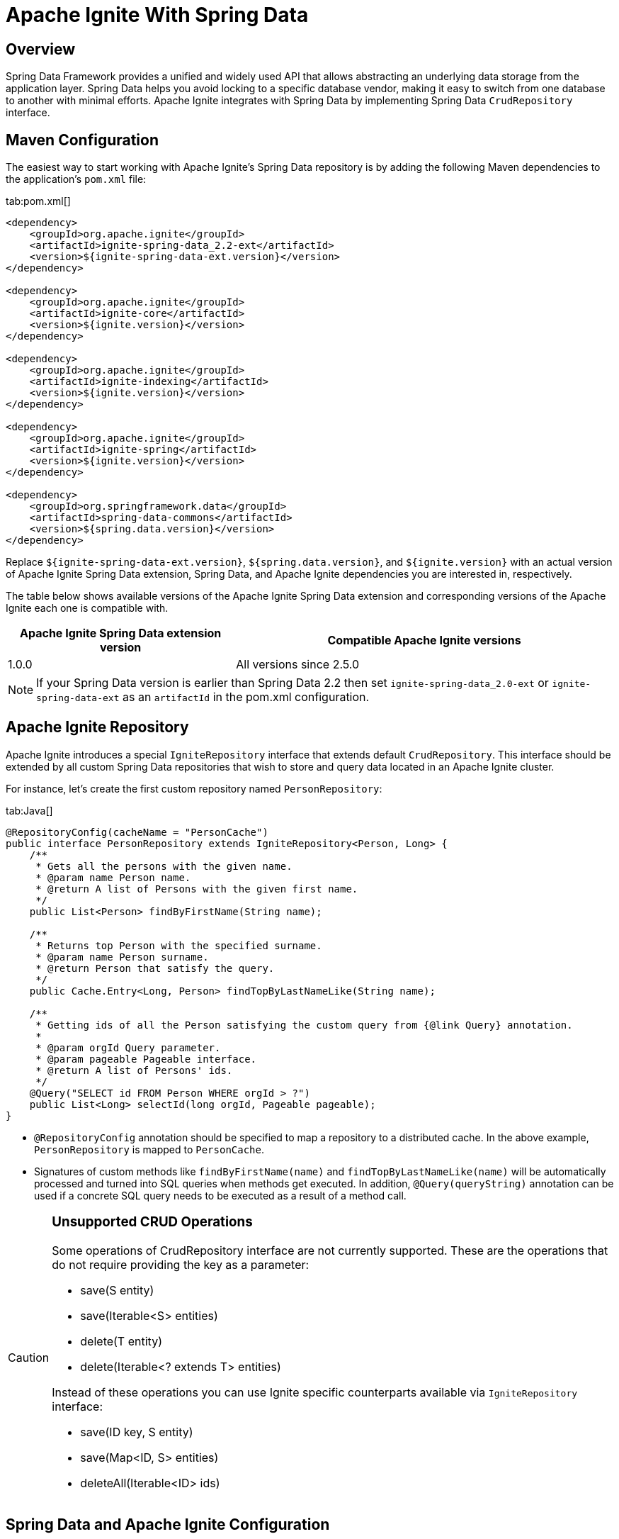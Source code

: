 // Licensed to the Apache Software Foundation (ASF) under one or more
// contributor license agreements.  See the NOTICE file distributed with
// this work for additional information regarding copyright ownership.
// The ASF licenses this file to You under the Apache License, Version 2.0
// (the "License"); you may not use this file except in compliance with
// the License.  You may obtain a copy of the License at
//
// http://www.apache.org/licenses/LICENSE-2.0
//
// Unless required by applicable law or agreed to in writing, software
// distributed under the License is distributed on an "AS IS" BASIS,
// WITHOUT WARRANTIES OR CONDITIONS OF ANY KIND, either express or implied.
// See the License for the specific language governing permissions and
// limitations under the License.
= Apache Ignite With Spring Data

== Overview

Spring Data Framework provides a unified and widely used API that allows abstracting an underlying data storage from the
application layer. Spring Data helps you avoid locking to a specific database vendor, making it easy to switch from one
database to another with minimal efforts. Apache Ignite integrates with Spring Data by implementing Spring Data `CrudRepository` interface.

== Maven Configuration

The easiest way to start working with Apache Ignite's Spring Data repository is by adding the following Maven dependencies
to the application's `pom.xml` file:

[tabs]
--
tab:pom.xml[]
[source,xml]
----
<dependency>
    <groupId>org.apache.ignite</groupId>
    <artifactId>ignite-spring-data_2.2-ext</artifactId>
    <version>${ignite-spring-data-ext.version}</version>
</dependency>

<dependency>
    <groupId>org.apache.ignite</groupId>
    <artifactId>ignite-core</artifactId>
    <version>${ignite.version}</version>
</dependency>

<dependency>
    <groupId>org.apache.ignite</groupId>
    <artifactId>ignite-indexing</artifactId>
    <version>${ignite.version}</version>
</dependency>

<dependency>
    <groupId>org.apache.ignite</groupId>
    <artifactId>ignite-spring</artifactId>
    <version>${ignite.version}</version>
</dependency>

<dependency>
    <groupId>org.springframework.data</groupId>
    <artifactId>spring-data-commons</artifactId>
    <version>${spring.data.version}</version>
</dependency>
----
--

Replace `${ignite-spring-data-ext.version}`, `${spring.data.version}`, and
`${ignite.version}` with an actual version of Apache Ignite Spring Data extension, Spring Data, and Apache Ignite
dependencies you are interested in, respectively.

The table below shows available versions of the Apache Ignite Spring Data extension and corresponding versions of the
Apache Ignite each one is compatible with.

[cols="3,5", opts="header"]
|===
|Apache Ignite Spring Data extension version | Compatible Apache Ignite versions
| 1.0.0 | All versions since 2.5.0
|===

[NOTE]
====
If your Spring Data version is earlier than Spring Data 2.2 then set `ignite-spring-data_2.0-ext`
or `ignite-spring-data-ext` as an `artifactId` in the pom.xml configuration.
====

== Apache Ignite Repository

Apache Ignite introduces a special `IgniteRepository` interface that extends default `CrudRepository`. This interface
should be extended by all custom Spring Data repositories that wish to store and query data located in an Apache Ignite cluster.

For instance, let's create the first custom repository named `PersonRepository`:

[tabs]
--
tab:Java[]
[source,java]
----
@RepositoryConfig(cacheName = "PersonCache")
public interface PersonRepository extends IgniteRepository<Person, Long> {
    /**
     * Gets all the persons with the given name.
     * @param name Person name.
     * @return A list of Persons with the given first name.
     */
    public List<Person> findByFirstName(String name);

    /**
     * Returns top Person with the specified surname.
     * @param name Person surname.
     * @return Person that satisfy the query.
     */
    public Cache.Entry<Long, Person> findTopByLastNameLike(String name);

    /**
     * Getting ids of all the Person satisfying the custom query from {@link Query} annotation.
     *
     * @param orgId Query parameter.
     * @param pageable Pageable interface.
     * @return A list of Persons' ids.
     */
    @Query("SELECT id FROM Person WHERE orgId > ?")
    public List<Long> selectId(long orgId, Pageable pageable);
}
----
--

* `@RepositoryConfig` annotation should be specified to map a repository to a distributed cache. In the above example, `PersonRepository` is mapped to `PersonCache`.
* Signatures of custom methods like `findByFirstName(name)` and `findTopByLastNameLike(name)` will be automatically processed and turned
into SQL queries when methods get executed. In addition, `@Query(queryString)` annotation can be used if a concrete​ SQL
query needs to be executed as a result of a method call.


[CAUTION]
====
[discrete]
=== Unsupported CRUD Operations

Some operations of CrudRepository interface are not currently supported. These are the operations that do not require providing the key as a parameter:

* save(S entity)
* save(Iterable<S> entities)
* delete(T entity)
* delete(Iterable<? extends T> entities)

Instead of these operations you can use Ignite specific counterparts available via `IgniteRepository` interface:

* save(ID key, S entity)
* save(Map<ID, S> entities)
* deleteAll(Iterable<ID> ids)

====

== Spring Data and Apache Ignite Configuration

Apache Ignite Spring Data integration supports connecting to the Apache Ignite cluster through the Apache Ignite node or
Apache Ignite thin client. Both approaches to configuring access to the Apache Ignite cluster use the same API shown
below. Apache Ignite Spring Data integration automatically recognizes the type of the provided bean and uses the
appropriate cluster connection.

To enable Apache Ignite backed repositories in Spring Data, mark an application configuration with `@EnableIgniteRepositories`
annotation, as shown below:

[tabs]
--
tab:Ignite node connection configuration[]
[source,java]
----
@Configuration
@EnableIgniteRepositories
public class SpringAppCfg {
    /**
     * Creating Apache Ignite instance bean. A bean will be passed
     * to IgniteRepositoryFactoryBean to initialize all Ignite based Spring Data repositories and connect to a cluster.
     */
    @Bean
    public Ignite igniteInstance() {
        IgniteConfiguration cfg = new IgniteConfiguration();

        // Setting some custom name for the node.
        cfg.setIgniteInstanceName("springDataNode");

        // Enabling peer-class loading feature.
        cfg.setPeerClassLoadingEnabled(true);

        // Defining and creating a new cache to be used by Ignite Spring Data
        // repository.
        CacheConfiguration ccfg = new CacheConfiguration("PersonCache");

        // Setting SQL schema for the cache.
        ccfg.setIndexedTypes(Long.class, Person.class);

        cfg.setCacheConfiguration(ccfg);

        return Ignition.start(cfg);
    }
}
----
tab:Ignite thin client connection configuration[]
[source,java]
----
@Configuration
@EnableIgniteRepositories
public class SpringAppCfg {
    /**
     * Creating Apache Ignite thin client instance bean. A bean will be passed to the IgniteRepositoryFactoryBean to
     * connect to the Ignite cluster and perform cache operations.
     */
    @Bean
    public IgniteClient igniteInstance() {
        return Ignition.startClient(new ClientConfiguration().setAddresses("127.0.0.1:10800");;
    }
}
----
--

The configuration has to instantiate the Apache Ignite bean (node) or the Apache Ignite thin client bean that is passed
to `IgniteRepositoryFactoryBean` and is used by all the Apache Ignite repositories in order to connect to the cluster.

In the example above, the bean is initialized directly by the application and is named `igniteInstance`.
Alternatively, the following beans can be registered in your configuration and an Apache Ignite node will be started automatically:

* `IgniteConfiguration` object named as `igniteCfg` bean.
* A path to Apache Ignite's Spring XML configuration named `igniteSpringCfgPath`.

In the case of connecting to the cluster via Apache Ignite thin client, you can alternatively register the
`ClientConfiguration` bean named `igniteCfg`, so that the Apache Ignite thin client instance is started automatically by
the Apache Ignite Spring Data integration.

== Using Apache Ignite Repositories

Once all the configurations and repositories are ready to be used, you can register the configuration in an application context and get a reference to the repository.
The following example shows how to register `SpringAppCfg` - our sample configuration from the section above - in an application context and get a reference to `PersonRepository`:

[tabs]
--
tab:Java[]
[source,java]
----
ctx = new AnnotationConfigApplicationContext();

// Explicitly registering Spring configuration.
ctx.register(SpringAppCfg.class);

ctx.refresh();

// Getting a reference to PersonRepository.
repo = ctx.getBean(PersonRepository.class);
----
--

Now, you can put data in Ignite using Spring Data API:

[tabs]
--
tab:Java[]
[source,java]
----
TreeMap<Long, Person> persons = new TreeMap<>();

persons.put(1L, new Person(1L, 2000L, "John", "Smith", 15000, "Worked for Apple"));

persons.put(2L, new Person(2L, 2000L, "Brad", "Pitt", 16000, "Worked for Oracle"));

persons.put(3L, new Person(3L, 1000L, "Mark", "Tomson", 10000, "Worked for Sun"));

// Adding data into the repository.
repo.save(persons);
----
--

To query the data, we can use basic CRUD operations or methods that will be automatically turned into Apache Ignite SQL queries:

[tabs]
--
tab:Java[]
[source,java]
----
List<Person> persons = repo.findByFirstName("John");

for (Person person: persons)
    System.out.println("   >>>   " + person);

Cache.Entry<Long, Person> topPerson = repo.findTopByLastNameLike("Smith");

System.out.println("\n>>> Top Person with surname 'Smith': " +
        topPerson.getValue());
----
--

== Example

The complete example is available on link: https://github.com/apache/ignite-extensions/tree/master/modules/spring-data-2.0-ext/examples/main[GitHub, windows="_blank"]

== Tutorial

Follow the tutorial that shows how to build a https://www.gridgain.com/docs/tutorials/spring/spring-ignite-tutorial[RESTful web service with Apache Ignite and Spring Data, window=_blank].

